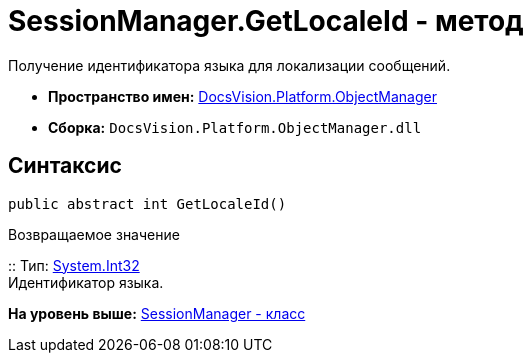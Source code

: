 = SessionManager.GetLocaleId - метод

Получение идентификатора языка для локализации сообщений.

* [.keyword]*Пространство имен:* xref:api/DocsVision/Platform/ObjectManager/ObjectManager_NS.adoc[DocsVision.Platform.ObjectManager]
* [.keyword]*Сборка:* [.ph .filepath]`DocsVision.Platform.ObjectManager.dll`

== Синтаксис

[source,pre,codeblock,language-csharp]
----
public abstract int GetLocaleId()
----

Возвращаемое значение

::
  Тип: http://msdn.microsoft.com/ru-ru/library/system.int32.aspx[System.Int32]
  +
  Идентификатор языка.

*На уровень выше:* xref:../../../../api/DocsVision/Platform/ObjectManager/SessionManager_CL.adoc[SessionManager - класс]
